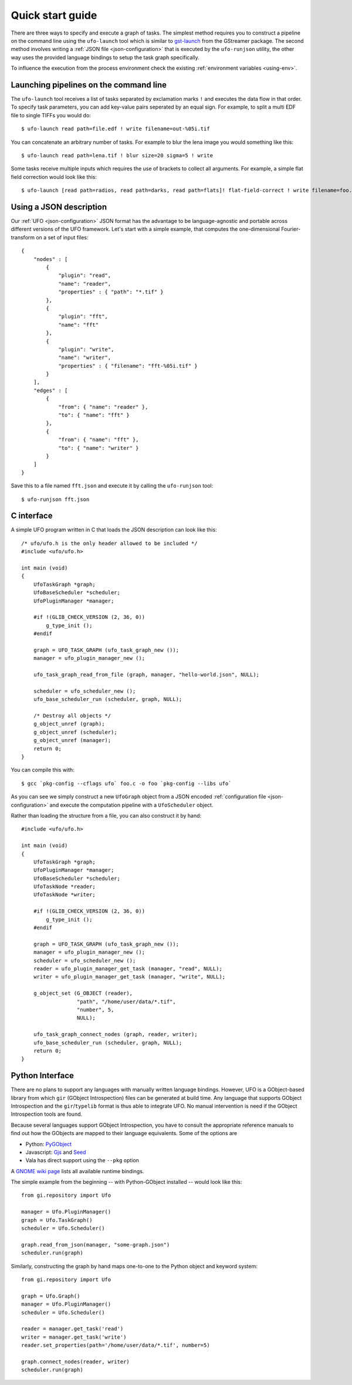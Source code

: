 .. _using-hello-world:

=================
Quick start guide
=================

There are three ways to specify and execute a graph of tasks. The simplest
method requires you to construct a pipeline on the command line using the
``ufo-launch`` tool which is similar to gst-launch_ from the GStreamer package.
The second method involves writing a :ref:`JSON file <json-configuration>` that
is executed by the ``ufo-runjson`` utility, the other way uses the provided
language bindings to setup the task graph specifically.

To influence the execution from the process environment check the existing
:ref:`environment variables <using-env>`.

.. _gst-launch: http://docs.gstreamer.com/display/GstSDK/gst-launch


Launching pipelines on the command line
=======================================

The ``ufo-launch`` tool receives a list of tasks separated by exclamation marks
``!`` and executes the data flow in that order. To specify task parameters, you
can add key-value pairs seperated by an equal sign. For example, to split a
multi EDF file to single TIFFs you would do::

    $ ufo-launch read path=file.edf ! write filename=out-%05i.tif

You can concatenate an arbitrary number of tasks. For example to blur the lena
image you would something like this::

    $ ufo-launch read path=lena.tif ! blur size=20 sigma=5 ! write

Some tasks receive multiple inputs which requires the use of brackets to collect
all arguments. For example, a simple flat field correction would look like
this::

    $ ufo-launch [read path=radios, read path=darks, read path=flats]! flat-field-correct ! write filename=foo.tif


Using a JSON description
========================

Our :ref:`UFO <json-configuration>` JSON format has the advantage to be
language-agnostic and portable across different versions of the UFO framework.
Let's start with a simple example, that computes the one-dimensional
Fourier-transform on a set of input files::

    {
        "nodes" : [
            {
                "plugin": "read",
                "name": "reader",
                "properties" : { "path": "*.tif" }
            },
            {
                "plugin": "fft",
                "name": "fft"
            },
            {
                "plugin": "write",
                "name": "writer",
                "properties" : { "filename": "fft-%05i.tif" }
            }
        ],
        "edges" : [
            {
                "from": { "name": "reader" },
                "to": { "name": "fft" }
            },
            {
                "from": { "name": "fft" },
                "to": { "name": "writer" }
            }
        ]
    }

Save this to a file named ``fft.json`` and execute it by calling the
``ufo-runjson`` tool::

    $ ufo-runjson fft.json


C interface
===========

.. highlight:: c

A simple UFO program written in C that loads the JSON description can look like
this::

    /* ufo/ufo.h is the only header allowed to be included */
    #include <ufo/ufo.h>

    int main (void)
    {
        UfoTaskGraph *graph;
        UfoBaseScheduler *scheduler;
        UfoPluginManager *manager;

        #if !(GLIB_CHECK_VERSION (2, 36, 0))
            g_type_init ();
        #endif

        graph = UFO_TASK_GRAPH (ufo_task_graph_new ());
        manager = ufo_plugin_manager_new ();

        ufo_task_graph_read_from_file (graph, manager, "hello-world.json", NULL);

        scheduler = ufo_scheduler_new ();
        ufo_base_scheduler_run (scheduler, graph, NULL);

        /* Destroy all objects */
        g_object_unref (graph);
        g_object_unref (scheduler);
        g_object_unref (manager);
        return 0;
    }

.. highlight:: bash

You can compile this with::

    $ gcc `pkg-config --cflags ufo` foo.c -o foo `pkg-config --libs ufo`

As you can see we simply construct a new ``UfoGraph`` object from a JSON encoded
:ref:`configuration file <json-configuration>` and execute the computation
pipeline with a ``UfoScheduler`` object.

.. highlight:: c

Rather than loading the structure from a file, you can also construct it by
hand::

    #include <ufo/ufo.h>

    int main (void)
    {
        UfoTaskGraph *graph;
        UfoPluginManager *manager;
        UfoBaseScheduler *scheduler;
        UfoTaskNode *reader;
        UfoTaskNode *writer;

        #if !(GLIB_CHECK_VERSION (2, 36, 0))
            g_type_init ();
        #endif

        graph = UFO_TASK_GRAPH (ufo_task_graph_new ());
        manager = ufo_plugin_manager_new ();
        scheduler = ufo_scheduler_new ();
        reader = ufo_plugin_manager_get_task (manager, "read", NULL);
        writer = ufo_plugin_manager_get_task (manager, "write", NULL);

        g_object_set (G_OBJECT (reader),
                      "path", "/home/user/data/*.tif",
                      "number", 5,
                      NULL);

        ufo_task_graph_connect_nodes (graph, reader, writer);
        ufo_base_scheduler_run (scheduler, graph, NULL);
        return 0;
    }


Python Interface
================

There are no plans to support any languages with manually written language
bindings. However, UFO is a GObject-based library from which ``gir`` (GObject
Introspection) files can be generated at build time. Any language that supports
GObject Introspection and the ``gir``/``typelib`` format is thus able to
integrate UFO. No manual intervention is need if the GObject Introspection tools
are found.

Because several languages support GObject Introspection, you have to consult the
appropriate reference manuals to find out how the GObjects are mapped to their
language equivalents. Some of the options are

- Python: PyGObject_
- Javascript: Gjs_ and Seed_
- Vala has direct support using the ``--pkg`` option

.. _PyGObject: http://live.gnome.org/PyGObject
.. _Gjs: http://live.gnome.org/Gjs
.. _Seed: http://live.gnome.org/Seed

A `GNOME wiki page`__ lists all available runtime bindings.

__ http://live.gnome.org/GObjectIntrospection/Users

.. highlight:: python

The simple example from the beginning -- with Python-GObject installed -- would
look like this::

    from gi.repository import Ufo

    manager = Ufo.PluginManager()
    graph = Ufo.TaskGraph()
    scheduler = Ufo.Scheduler()

    graph.read_from_json(manager, "some-graph.json")
    scheduler.run(graph)

Similarly, constructing the graph by hand maps one-to-one to the Python object
and keyword system::

    from gi.repository import Ufo

    graph = Ufo.Graph()
    manager = Ufo.PluginManager()
    scheduler = Ufo.Scheduler()

    reader = manager.get_task('read')
    writer = manager.get_task('write')
    reader.set_properties(path='/home/user/data/*.tif', number=5)

    graph.connect_nodes(reader, writer)
    scheduler.run(graph)
